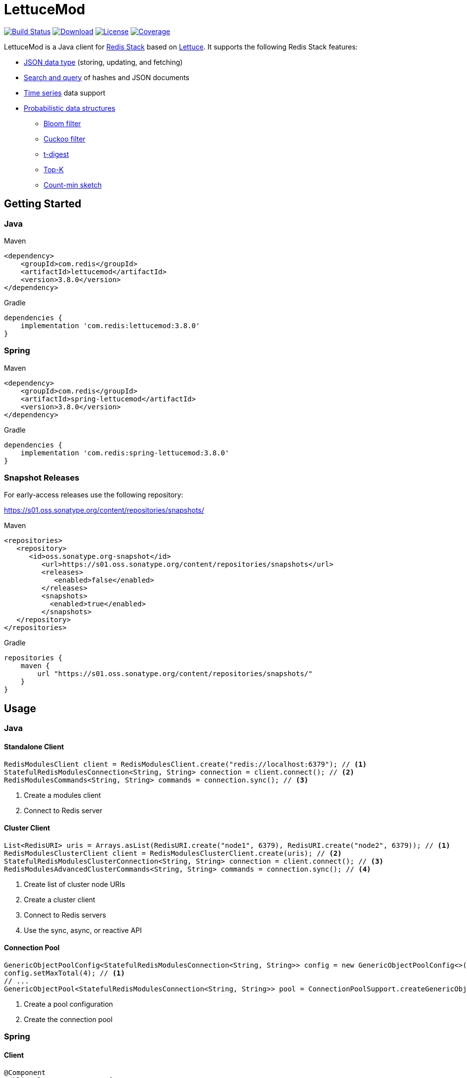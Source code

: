 = LettuceMod
:linkattrs:
:icons: font
:project-owner:   redis
:project-name:    lettucemod
:project-group:   com.redis
:project-version: 3.8.0

image:https://github.com/{project-owner}/{project-name}/actions/workflows/early-access.yml/badge.svg["Build Status",link="https://github.com/{project-owner}/{project-name}/actions/workflows/early-access.yml"]
image:https://img.shields.io/maven-central/v/{project-group}/{project-name}[Download,link="https://search.maven.org/#search|ga|1|{project-name}"]
image:https://img.shields.io/github/license/{project-owner}/{project-name}["License",link="https://github.com/{project-owner}/{project-name}"]
image:https://codecov.io/gh/{project-owner}/{project-name}/branch/main/graph/badge.svg["Coverage", link="https://codecov.io/gh/{project-owner}/{project-name}"]

LettuceMod is a Java client for https://redis.io/docs/about/about-stack/[Redis Stack] based on https://lettuce.io[Lettuce].
It supports the following Redis Stack features:

* https://redis.io/docs/data-types/json/[JSON data type] (storing, updating, and fetching)
* https://redis.io/docs/interact/search-and-query/[Search and query] of hashes and JSON documents
* https://redis.io/docs/data-types/timeseries/[Time series] data support
* https://redis.io/docs/data-types/probabilistic/[Probabilistic data structures]
** https://redis.io/docs/data-types/probabilistic/bloom-filter/[Bloom filter]
** https://redis.io/docs/data-types/probabilistic/cuckoo-filter/[Cuckoo filter]
** https://redis.io/docs/data-types/probabilistic/t-digest/[t-digest]
** https://redis.io/docs/data-types/probabilistic/top-k/[Top-K]
** https://redis.io/docs/data-types/probabilistic/count-min-sketch/[Count-min sketch]

== Getting Started

=== Java

.Maven
[source,xml,subs="verbatim,attributes"]
----
<dependency>
    <groupId>{project-group}</groupId>
    <artifactId>{project-name}</artifactId>
    <version>{project-version}</version>
</dependency>
----

.Gradle
[source,groovy,subs="verbatim,attributes"]
----
dependencies {
    implementation '{project-group}:{project-name}:{project-version}'
}
----

=== Spring

.Maven
[source,xml,subs="verbatim,attributes"]
----
<dependency>
    <groupId>{project-group}</groupId>
    <artifactId>spring-lettucemod</artifactId>
    <version>{project-version}</version>
</dependency>
----

.Gradle
[source,groovy,subs="verbatim,attributes"]
----
dependencies {
    implementation '{project-group}:spring-lettucemod:{project-version}'
}
----

=== Snapshot Releases

For early-access releases use the following repository:

https://s01.oss.sonatype.org/content/repositories/snapshots/

.Maven
[source,xml]
----
<repositories>
   <repository>
      <id>oss.sonatype.org-snapshot</id>
         <url>https://s01.oss.sonatype.org/content/repositories/snapshots</url>
         <releases>
            <enabled>false</enabled>
         </releases>
         <snapshots>
           <enabled>true</enabled>
         </snapshots>
   </repository>
</repositories>
----

.Gradle
[source,groovy]
----
repositories {
    maven {
        url "https://s01.oss.sonatype.org/content/repositories/snapshots/"
    }
}
----

== Usage

=== Java

==== Standalone Client

[source,java]
----
RedisModulesClient client = RedisModulesClient.create("redis://localhost:6379"); // <1>
StatefulRedisModulesConnection<String, String> connection = client.connect(); // <2>
RedisModulesCommands<String, String> commands = connection.sync(); // <3>
----

<1> Create a modules client
<2> Connect to Redis server

==== Cluster Client

[source,java]
----
List<RedisURI> uris = Arrays.asList(RedisURI.create("node1", 6379), RedisURI.create("node2", 6379)); // <1>
RedisModulesClusterClient client = RedisModulesClusterClient.create(uris); // <2>
StatefulRedisModulesClusterConnection<String, String> connection = client.connect(); // <3>
RedisModulesAdvancedClusterCommands<String, String> commands = connection.sync(); // <4>
----

<1> Create list of cluster node URIs
<2> Create a cluster client
<3> Connect to Redis servers
<4> Use the sync, async, or reactive API

==== Connection Pool

[source,java]
----
GenericObjectPoolConfig<StatefulRedisModulesConnection<String, String>> config = new GenericObjectPoolConfig<>();
config.setMaxTotal(4); // <1>
// ...
GenericObjectPool<StatefulRedisModulesConnection<String, String>> pool = ConnectionPoolSupport.createGenericObjectPool(client::connect, config); // <2>
----

<1> Create a pool configuration
<2> Create the connection pool

=== Spring

==== Client

[source,java]
----
@Component
public class MyComponent {

    @Autowired
    StatefulRedisModulesConnection<String, String> connection;

    // ...
}
----

==== Connection Pool

[source,java]
----
@Component
public class MyComponent {

    @Autowired
    GenericObjectPool<StatefulRedisModulesConnection<String, String>> pool;

    // ...
}
----

=== Commands

[source,java]
----
RedisModulesCommands<String, String> commands = connection.sync();

// JSON.SET
commands.jsonSet("arr", ".", "[1,2,3]");

// FT.CREATE
commands.ftCreate("beers", Field.text("name").build(), Field.numeric("ibu").build());

// FT.SEARCH
commands.ftSearch("beers", "chou*");

// TS.ADD
commands.tsAdd("temp:3:11", Sample.of(1548149181, 30));

// BF.EXISTS
commands.bfExists("bloom:1", "test");

// CF.EXISTS
commands.cfExists("cuckoo:1", "one");

// CMS.QUERY
commands.cmsQuery("cms:1", "one", "two", "three");

// TDIGEST.RANK
commands.tDigestRank("tdigest:1", -5, 100, 5.3);

// TOPK.QUERY
commands.topKQuery("topk:1", "four", "three", "two", "foo");
----


=== Pipelining

[source,java]
----
RedisModulesAsyncCommands<String, String> commands = connection.async();
commands.setAutoFlushCommands(false); // <1>
List<RedisFuture<?>> futures = new ArrayList<>(); // <2>
for (MyEntity element : entities()) {
    futures.add(commands.ftSugadd("names",  Suggestion.of(element.getName(), element.getScore())));
}
commands.flushCommands(); // <3>
boolean result = LettuceFutures.awaitAll(5, TimeUnit.SECONDS,
        futures.toArray(new RedisFuture[0])); // <4>
connection.close(); // <5>
----

<1> Disable auto-flushing
<2> Perform a series of independent calls
<3> Write all commands to the transport layer
<4> Synchronization example: Wait until all futures complete
<5> Later

=== Connection Pooling

[source,java]
----
GenericObjectPoolConfig<StatefulRedisModulesConnection<String, String>> config = new GenericObjectPoolConfig<>(); // <1>
config.setMaxTotal(16);
// ...
GenericObjectPool<StatefulRedisModulesConnection<String, String>> pool = ConnectionPoolSupport.createGenericObjectPool(client::connect, config); // <2>
try (StatefulRedisModulesConnection<String, String> connection = pool.borrowObject()) { // <3>
    RedisModulesAsyncCommands<String, String> commands = connection.async(); // <4>
    // ...
} catch (Exception e) {
    log.error("Could not get a connection from the pool", e);
}
----

<1> Create a pool configuration
<2> Create the connection pool
<3> Get connection from pool. Try-with automatically closes connection which returns it to pool
<4> Use sync, async, or reactive commands
